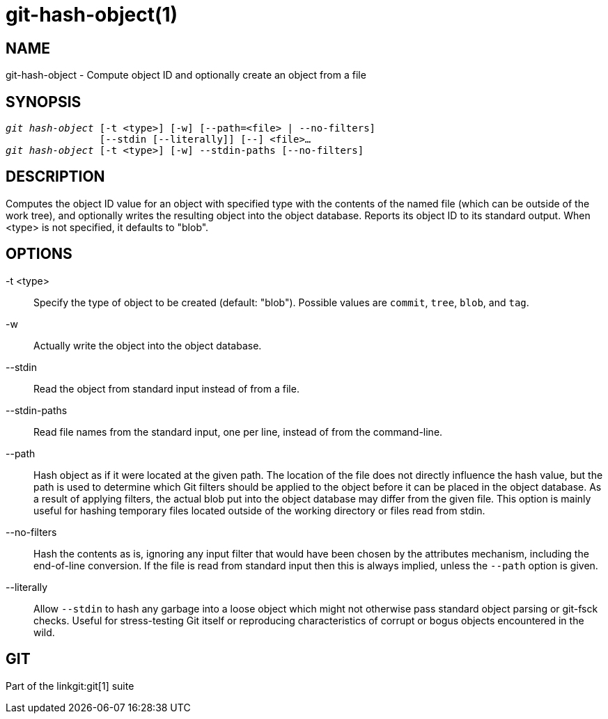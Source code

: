 git-hash-object(1)
==================

NAME
----
git-hash-object - Compute object ID and optionally create an object from a file


SYNOPSIS
--------
[verse]
'git hash-object' [-t <type>] [-w] [--path=<file> | --no-filters]
		[--stdin [--literally]] [--] <file>...
'git hash-object' [-t <type>] [-w] --stdin-paths [--no-filters]

DESCRIPTION
-----------
Computes the object ID value for an object with specified type
with the contents of the named file (which can be outside of the
work tree), and optionally writes the resulting object into the
object database.  Reports its object ID to its standard output.
When <type> is not specified, it defaults to "blob".

OPTIONS
-------

-t <type>::
	Specify the type of object to be created (default: "blob"). Possible
	values are `commit`, `tree`, `blob`, and `tag`.

-w::
	Actually write the object into the object database.

--stdin::
	Read the object from standard input instead of from a file.

--stdin-paths::
	Read file names from the standard input, one per line, instead
	of from the command-line.

--path::
	Hash object as if it were located at the given path. The location of
	the file does not directly influence the hash value, but the path is
	used to determine which Git filters should be applied to the object
	before it can be placed in the object database.  As a result of
	applying filters, the actual blob put into the object database may
	differ from the given file. This option is mainly useful for hashing
	temporary files located outside of the working directory or files
	read from stdin.

--no-filters::
	Hash the contents as is, ignoring any input filter that would
	have been chosen by the attributes mechanism, including the end-of-line
	conversion. If the file is read from standard input then this
	is always implied, unless the `--path` option is given.

--literally::
	Allow `--stdin` to hash any garbage into a loose object which might not
	otherwise pass standard object parsing or git-fsck checks. Useful for
	stress-testing Git itself or reproducing characteristics of corrupt or
	bogus objects encountered in the wild.

GIT
---
Part of the linkgit:git[1] suite
